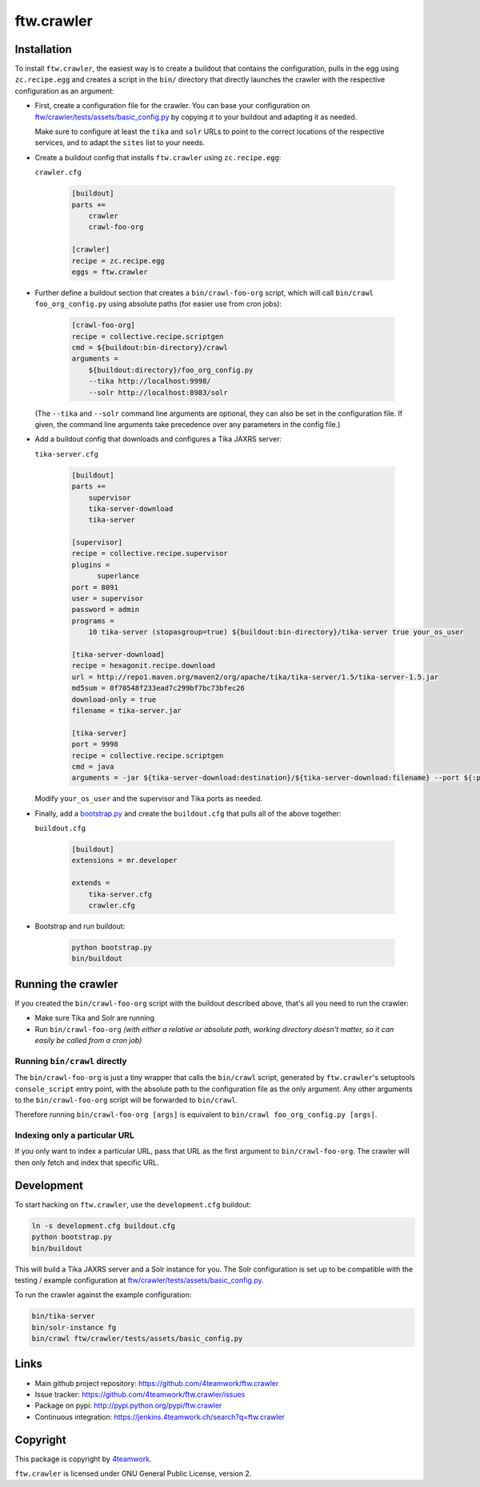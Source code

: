 ftw.crawler
===========

Installation
------------

To install ``ftw.crawler``, the easiest way is to create a buildout that
contains the configuration, pulls in the egg using ``zc.recipe.egg`` and
creates a script in the ``bin/`` directory that directly launches the crawler
with the respective configuration as an argument:

- First, create a configuration file for the crawler. You can base your
  configuration on `ftw/crawler/tests/assets/basic_config.py <https://github.com/4teamwork/ftw.crawler/blob/master/ftw/crawler/tests/assets/basic_config.py>`_ by copying
  it to your buildout and adapting it as needed.

  Make sure to configure at least the ``tika`` and ``solr`` URLs to point to
  the correct locations of the respective services, and to adapt the ``sites``
  list to your needs.

- Create a buildout config that installs ``ftw.crawler`` using ``zc.recipe.egg``:

  ``crawler.cfg``

	.. code:: ini

		[buildout]
		parts +=
		    crawler
		    crawl-foo-org

		[crawler]
		recipe = zc.recipe.egg
		eggs = ftw.crawler


- Further define a buildout section that creates a ``bin/crawl-foo-org``
  script, which will call ``bin/crawl foo_org_config.py`` using absolute paths
  (for easier use from cron jobs):

	.. code:: ini

		[crawl-foo-org]
		recipe = collective.recipe.scriptgen
		cmd = ${buildout:bin-directory}/crawl
		arguments =
		    ${buildout:directory}/foo_org_config.py
		    --tika http://localhost:9998/
		    --solr http://localhost:8983/solr

  (The ``--tika`` and ``--solr`` command line arguments are optional, they
  can also be set in the configuration file. If given, the command line
  arguments take precedence over any parameters in the config file.)


- Add a buildout config that downloads and configures a Tika JAXRS server:

  ``tika-server.cfg``

	.. code:: ini

		[buildout]
		parts +=
		    supervisor
		    tika-server-download
		    tika-server

		[supervisor]
		recipe = collective.recipe.supervisor
		plugins =
		      superlance
		port = 8091
		user = supervisor
		password = admin
		programs =
		    10 tika-server (stopasgroup=true) ${buildout:bin-directory}/tika-server true your_os_user

		[tika-server-download]
		recipe = hexagonit.recipe.download
		url = http://repo1.maven.org/maven2/org/apache/tika/tika-server/1.5/tika-server-1.5.jar
		md5sum = 0f70548f233ead7c299bf7bc73bfec26
		download-only = true
		filename = tika-server.jar

		[tika-server]
		port = 9998
		recipe = collective.recipe.scriptgen
		cmd = java
		arguments = -jar ${tika-server-download:destination}/${tika-server-download:filename} --port ${:port}

  Modify ``your_os_user`` and the supervisor and Tika ports as needed.


- Finally, add a `bootstrap.py <http://downloads.buildout.org/2/bootstrap.py>`_
  and create the ``buildout.cfg`` that pulls all of the above together:

  ``buildout.cfg``

	.. code:: ini

		[buildout]
		extensions = mr.developer

		extends =
		    tika-server.cfg
		    crawler.cfg


- Bootstrap and run buildout:

	.. code:: bash

		python bootstrap.py
		bin/buildout


Running the crawler
-------------------

If you created the ``bin/crawl-foo-org`` script with the buildout described
above, that's all you need to run the crawler:

- Make sure Tika and Solr are running
- Run ``bin/crawl-foo-org`` *(with either a relative or absolute path, working
  directory doesn't matter, so it can easily be called from a cron job)*


Running ``bin/crawl`` directly
^^^^^^^^^^^^^^^^^^^^^^^^^^^^^^

The ``bin/crawl-foo-org`` is just a tiny wrapper that calls the ``bin/crawl``
script, generated by ``ftw.crawler``'s setuptools ``console_script``
entry point, with the absolute path to the configuration file as the only
argument. Any other arguments to the ``bin/crawl-foo-org`` script will be
forwarded to ``bin/crawl``.

Therefore running ``bin/crawl-foo-org [args]`` is equivalent to
``bin/crawl foo_org_config.py [args]``.

Indexing only a particular URL
^^^^^^^^^^^^^^^^^^^^^^^^^^^^^^

If you only want to index a particular URL, pass that URL as the first
argument to ``bin/crawl-foo-org``. The crawler will then only fetch and index
that specific URL.


Development
-----------

To start hacking on ``ftw.crawler``, use the ``development.cfg`` buildout:


.. code:: bash

	ln -s development.cfg buildout.cfg
	python bootstrap.py
	bin/buildout

This will build a Tika JAXRS server and a Solr instance for you. The Solr
configuration is set up to be compatible with the testing / example
configuration at  `ftw/crawler/tests/assets/basic_config.py <https://github.com/4teamwork/ftw.crawler/blob/master/ftw/crawler/tests/assets/basic_config.py>`_.

To run the crawler against the example configuration:

.. code:: bash

	bin/tika-server
	bin/solr-instance fg
	bin/crawl ftw/crawler/tests/assets/basic_config.py


Links
-----

- Main github project repository: https://github.com/4teamwork/ftw.crawler
- Issue tracker: https://github.com/4teamwork/ftw.crawler/issues
- Package on pypi: http://pypi.python.org/pypi/ftw.crawler
- Continuous integration: https://jenkins.4teamwork.ch/search?q=ftw.crawler


Copyright
---------

This package is copyright by `4teamwork <http://www.4teamwork.ch/>`_.

``ftw.crawler`` is licensed under GNU General Public License, version 2.
